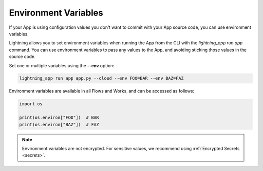 .. _environment_variables:

*********************
Environment Variables
*********************

If your App is using configuration values you don't want to commit with your App source code, you can use environment variables.

Lightning allows you to set environment variables when running the App from the CLI with the `lightning_app run app` command. You can use environment variables to pass any values to the App, and avoiding sticking those values in the source code.

Set one or multiple variables using the **--env** option:

.. code:: bash

    lightning_app run app app.py --cloud --env FOO=BAR --env BAZ=FAZ

Environment variables are available in all Flows and Works, and can be accessed as follows:

.. code:: python

    import os

    print(os.environ["FOO"])  # BAR
    print(os.environ["BAZ"])  # FAZ

.. note::
	Environment variables are not encrypted. For sensitive values, we recommend using :ref:`Encrypted Secrets <secrets>`.

